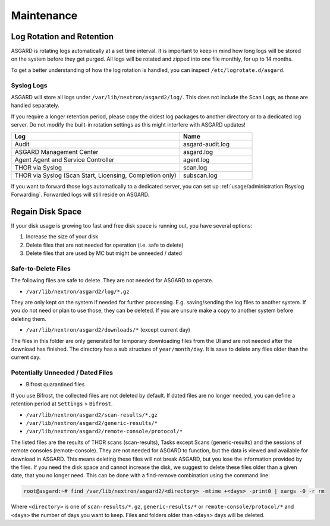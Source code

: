Maintenance
===========

Log Rotation and Retention
--------------------------

ASGARD is rotating logs automatically at a set time interval. It is important to keep in mind how long logs will be stored on the system before they get purged. All logs will be rotated and zipped into one file monthly, for up to 14 months.

To get a better understanding of how the log rotation is handled, you can inspect ``/etc/logrotate.d/asgard``.

Syslog Logs
~~~~~~~~~~~

ASGARD will store all logs under ``/var/lib/nextron/asgard2/log/``. This does not include the Scan Logs, as those are handled separately.

If you require a longer retention period, please copy the oldest log packages to another directory or to a dedicated log server. Do not modify the built-in rotation settings as this might interfere with ASGARD updates!

.. list-table::
   :header-rows: 1
   :widths: 70, 30

   * - Log
     - Name
   * - Audit
     - asgard-audit.log
   * - ASGARD Management Center
     - asgard.log
   * - Agent Agent and Service Controller
     - agent.log
   * - THOR via Syslog
     - scan.log
   * - THOR via Syslog (Scan Start, Licensing, Completion only)
     - subscan.log

If you want to forward those logs automatically to a dedicated server, you can set up :ref:`usage/administration:Rsyslog Forwarding`. Forwarded logs will still reside on ASGARD.

Regain Disk Space
-----------------

If your disk usage is growing too fast and free disk space is running out, you have several options:

1. Increase the size of your disk
2. Delete files that are not needed for operation (i.e. safe to delete)
3. Delete files that are used by MC but might be unneeded / dated



Safe-to-Delete Files
~~~~~~~~~~~~~~~~~~~~

The following files are safe to delete. They are not needed for ASGARD to operate.

- ``/var/lib/nextron/asgard2/log/*.gz``

They are only kept on the system if needed for further processing. E.g. saving/sending the log files to another system. If you do not need or plan to use those, they can be deleted. If you are unsure make a copy to another system before deleting them.

- ``/var/lib/nextron/asgard2/downloads/*`` (except current day)

The files in this folder are only generated for temporary downloading files from the UI and are not needed after the download has finished. The directory has a sub structure of ``year/month/day``. It is save to delete any files older than the current day.

Potentially Unneeded / Dated Files
~~~~~~~~~~~~~~~~~~~~~~~~~~~~~~~~~~

- Bifrost quarantined files

If you use Bifrost, the collected files are not deleted by default. If dated files are no longer needed, you can define a retention period at ``Settings`` > ``Bifrost``.

- ``/var/lib/nextron/asgard2/scan-results/*.gz``
- ``/var/lib/nextron/asgard2/generic-results/*``
- ``/var/lib/nextron/asgard2/remote-console/protocol/*``

The listed files are the results of THOR scans (scan-results), Tasks except Scans (generic-results) and the sessions of remote consoles (remote-console).
They are not needed for ASGARD to function, but the data is viewed and available for download in ASGARD. This means deleting these files will not break ASGARD, but you lose the information provided by the files. If you need the disk space and cannot increase the disk, we suggest to delete these files older than a given date, that you no longer need. This can be done with a find-remove combination using the command line:

.. code-block:: console

   root@asgard:~# find /var/lib/nextron/asgard2/<directory> -mtime +<days> -print0 | xargs -0 -r rm

Where ``<directory>`` is one of ``scan-results/*.gz``, ``generic-results/*`` or ``remote-console/protocol/*`` and ``<days>`` the number of days you want to keep. Files and folders older than ``<days>`` days will be deleted.
